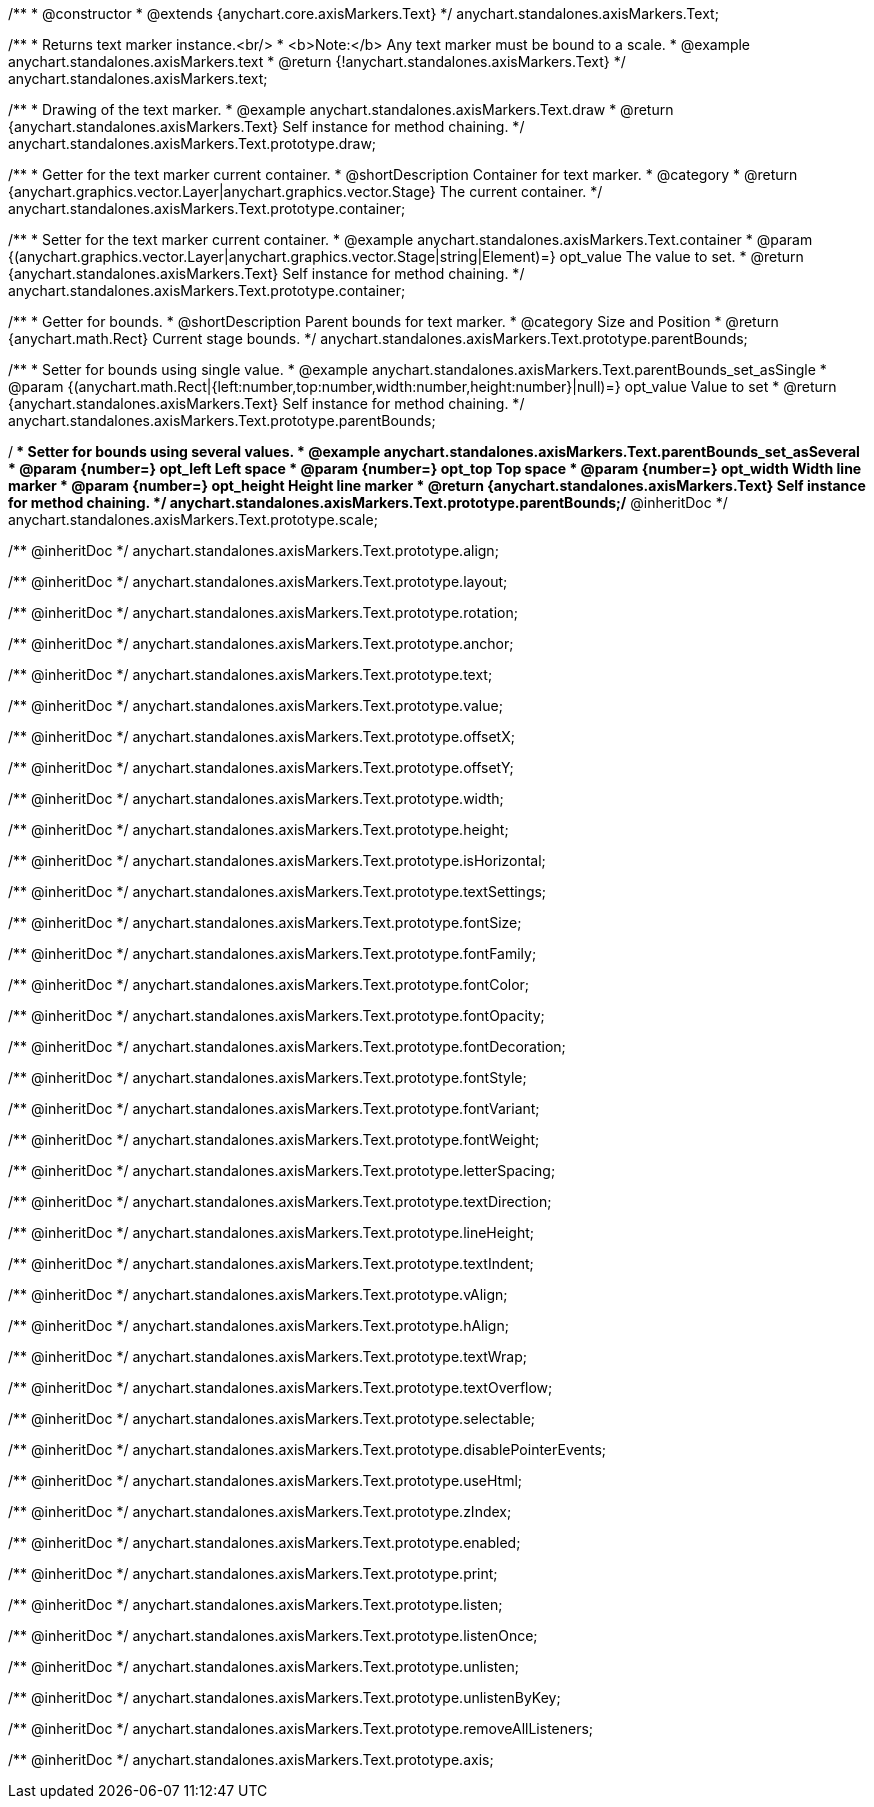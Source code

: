 /**
 * @constructor
 * @extends {anychart.core.axisMarkers.Text}
 */
anychart.standalones.axisMarkers.Text;


//----------------------------------------------------------------------------------------------------------------------
//
//  anychart.standalones.axisMarkers.text
//
//----------------------------------------------------------------------------------------------------------------------

/**
 * Returns text marker instance.<br/>
 * <b>Note:</b> Any text marker must be bound to a scale.
 * @example anychart.standalones.axisMarkers.text
 * @return {!anychart.standalones.axisMarkers.Text}
 */
anychart.standalones.axisMarkers.text;


//----------------------------------------------------------------------------------------------------------------------
//
//  anychart.standalones.axisMarkers.Text.prototype.draw
//
//----------------------------------------------------------------------------------------------------------------------

/**
 * Drawing of the text marker.
 * @example anychart.standalones.axisMarkers.Text.draw
 * @return {anychart.standalones.axisMarkers.Text} Self instance for method chaining.
 */
anychart.standalones.axisMarkers.Text.prototype.draw;


//----------------------------------------------------------------------------------------------------------------------
//
//  anychart.standalones.axisMarkers.Text.prototype.container
//
//----------------------------------------------------------------------------------------------------------------------

/**
 * Getter for the text marker current container.
 * @shortDescription Container for text marker.
 * @category
 * @return {anychart.graphics.vector.Layer|anychart.graphics.vector.Stage} The current container.
 */
anychart.standalones.axisMarkers.Text.prototype.container;

/**
 * Setter for the text marker current container.
 * @example anychart.standalones.axisMarkers.Text.container
 * @param {(anychart.graphics.vector.Layer|anychart.graphics.vector.Stage|string|Element)=} opt_value The value to set.
 * @return {anychart.standalones.axisMarkers.Text} Self instance for method chaining.
 */
anychart.standalones.axisMarkers.Text.prototype.container;


//----------------------------------------------------------------------------------------------------------------------
//
//  anychart.standalones.axisMarkers.Text.prototype.parentBounds
//
//----------------------------------------------------------------------------------------------------------------------

/**
 * Getter for bounds.
 * @shortDescription Parent bounds for text marker.
 * @category Size and Position
 * @return {anychart.math.Rect} Current stage bounds.
 */
anychart.standalones.axisMarkers.Text.prototype.parentBounds;

/**
 * Setter for bounds using single value.
 * @example anychart.standalones.axisMarkers.Text.parentBounds_set_asSingle
 * @param {(anychart.math.Rect|{left:number,top:number,width:number,height:number}|null)=} opt_value Value to set
 * @return {anychart.standalones.axisMarkers.Text} Self instance for method chaining.
 */
anychart.standalones.axisMarkers.Text.prototype.parentBounds;

/**
 * Setter for bounds using several values.
 * @example anychart.standalones.axisMarkers.Text.parentBounds_set_asSeveral
 * @param {number=} opt_left Left space
 * @param {number=} opt_top Top space
 * @param {number=} opt_width Width line marker
 * @param {number=} opt_height Height line marker
 * @return {anychart.standalones.axisMarkers.Text} Self instance for method chaining.
 */
anychart.standalones.axisMarkers.Text.prototype.parentBounds;/** @inheritDoc */
anychart.standalones.axisMarkers.Text.prototype.scale;

/** @inheritDoc */
anychart.standalones.axisMarkers.Text.prototype.align;

/** @inheritDoc */
anychart.standalones.axisMarkers.Text.prototype.layout;

/** @inheritDoc */
anychart.standalones.axisMarkers.Text.prototype.rotation;

/** @inheritDoc */
anychart.standalones.axisMarkers.Text.prototype.anchor;

/** @inheritDoc */
anychart.standalones.axisMarkers.Text.prototype.text;

/** @inheritDoc */
anychart.standalones.axisMarkers.Text.prototype.value;

/** @inheritDoc */
anychart.standalones.axisMarkers.Text.prototype.offsetX;

/** @inheritDoc */
anychart.standalones.axisMarkers.Text.prototype.offsetY;

/** @inheritDoc */
anychart.standalones.axisMarkers.Text.prototype.width;

/** @inheritDoc */
anychart.standalones.axisMarkers.Text.prototype.height;

/** @inheritDoc */
anychart.standalones.axisMarkers.Text.prototype.isHorizontal;

/** @inheritDoc */
anychart.standalones.axisMarkers.Text.prototype.textSettings;

/** @inheritDoc */
anychart.standalones.axisMarkers.Text.prototype.fontSize;

/** @inheritDoc */
anychart.standalones.axisMarkers.Text.prototype.fontFamily;

/** @inheritDoc */
anychart.standalones.axisMarkers.Text.prototype.fontColor;

/** @inheritDoc */
anychart.standalones.axisMarkers.Text.prototype.fontOpacity;

/** @inheritDoc */
anychart.standalones.axisMarkers.Text.prototype.fontDecoration;

/** @inheritDoc */
anychart.standalones.axisMarkers.Text.prototype.fontStyle;

/** @inheritDoc */
anychart.standalones.axisMarkers.Text.prototype.fontVariant;

/** @inheritDoc */
anychart.standalones.axisMarkers.Text.prototype.fontWeight;

/** @inheritDoc */
anychart.standalones.axisMarkers.Text.prototype.letterSpacing;

/** @inheritDoc */
anychart.standalones.axisMarkers.Text.prototype.textDirection;

/** @inheritDoc */
anychart.standalones.axisMarkers.Text.prototype.lineHeight;

/** @inheritDoc */
anychart.standalones.axisMarkers.Text.prototype.textIndent;

/** @inheritDoc */
anychart.standalones.axisMarkers.Text.prototype.vAlign;

/** @inheritDoc */
anychart.standalones.axisMarkers.Text.prototype.hAlign;

/** @inheritDoc */
anychart.standalones.axisMarkers.Text.prototype.textWrap;

/** @inheritDoc */
anychart.standalones.axisMarkers.Text.prototype.textOverflow;

/** @inheritDoc */
anychart.standalones.axisMarkers.Text.prototype.selectable;

/** @inheritDoc */
anychart.standalones.axisMarkers.Text.prototype.disablePointerEvents;

/** @inheritDoc */
anychart.standalones.axisMarkers.Text.prototype.useHtml;

/** @inheritDoc */
anychart.standalones.axisMarkers.Text.prototype.zIndex;

/** @inheritDoc */
anychart.standalones.axisMarkers.Text.prototype.enabled;

/** @inheritDoc */
anychart.standalones.axisMarkers.Text.prototype.print;

/** @inheritDoc */
anychart.standalones.axisMarkers.Text.prototype.listen;

/** @inheritDoc */
anychart.standalones.axisMarkers.Text.prototype.listenOnce;

/** @inheritDoc */
anychart.standalones.axisMarkers.Text.prototype.unlisten;

/** @inheritDoc */
anychart.standalones.axisMarkers.Text.prototype.unlistenByKey;

/** @inheritDoc */
anychart.standalones.axisMarkers.Text.prototype.removeAllListeners;

/** @inheritDoc */
anychart.standalones.axisMarkers.Text.prototype.axis;

